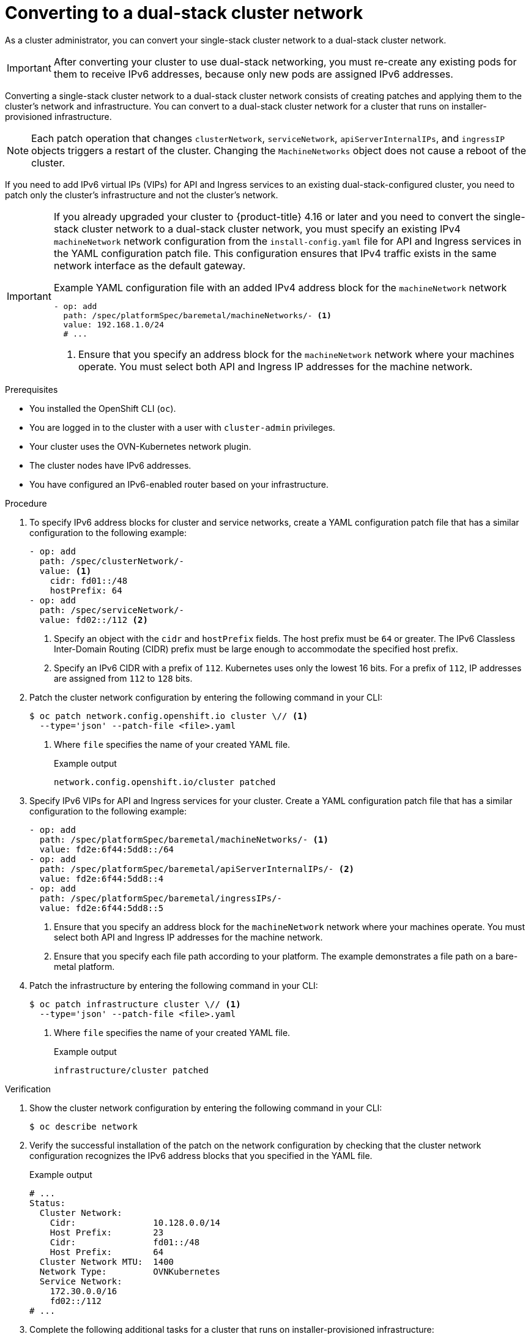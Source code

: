 :_mod-docs-content-type: PROCEDURE
[id="nw-dual-stack-convert_{context}"]
= Converting to a dual-stack cluster network

As a cluster administrator, you can convert your single-stack cluster network to a dual-stack cluster network.

[IMPORTANT]
====
After converting your cluster to use dual-stack networking, you must re-create any existing pods for them to receive IPv6 addresses, because only new pods are assigned IPv6 addresses.
====

Converting a single-stack cluster network to a dual-stack cluster network consists of creating patches and applying them to the cluster's network and infrastructure. You can convert to a dual-stack cluster network for a cluster that runs on installer-provisioned infrastructure.

[NOTE]
====
Each patch operation that changes `clusterNetwork`, `serviceNetwork`, `apiServerInternalIPs`, and `ingressIP` objects triggers a restart of the cluster. Changing the `MachineNetworks` object does not cause a reboot of the cluster.
====

If you need to add IPv6 virtual IPs (VIPs) for API and Ingress services to an existing dual-stack-configured cluster, you need to patch only the cluster's infrastructure and not the cluster's network.

[IMPORTANT]
====
If you already upgraded your cluster to {product-title} 4.16 or later and you need to convert the single-stack cluster network to a dual-stack cluster network, you must specify an existing IPv4 `machineNetwork` network configuration from the `install-config.yaml` file for API and Ingress services in the YAML configuration patch file. This configuration ensures that IPv4 traffic exists in the same network interface as the default gateway.

.Example YAML configuration file with an added IPv4 address block for the `machineNetwork` network
[source,yaml]
----
- op: add
  path: /spec/platformSpec/baremetal/machineNetworks/- <1>
  value: 192.168.1.0/24
  # ...
----
<1> Ensure that you specify an address block for the `machineNetwork` network where your machines operate. You must select both API and Ingress IP addresses for the machine network.
====

.Prerequisites

* You installed the OpenShift CLI (`oc`).
* You are logged in to the cluster with a user with `cluster-admin` privileges.
* Your cluster uses the OVN-Kubernetes network plugin.
* The cluster nodes have IPv6 addresses.
* You have configured an IPv6-enabled router based on your infrastructure.

.Procedure

. To specify IPv6 address blocks for cluster and service networks, create a YAML configuration patch file that has a similar configuration to the following example:
+
[source,yaml]
----
- op: add
  path: /spec/clusterNetwork/-
  value: <1>
    cidr: fd01::/48
    hostPrefix: 64
- op: add
  path: /spec/serviceNetwork/-
  value: fd02::/112 <2>
----
<1> Specify an object with the `cidr` and `hostPrefix` fields. The host prefix must be `64` or greater. The IPv6 Classless Inter-Domain Routing (CIDR) prefix must be large enough to accommodate the specified host prefix.
<2> Specify an IPv6 CIDR with a prefix of `112`. Kubernetes uses only the lowest 16 bits. For a prefix of `112`, IP addresses are assigned from `112` to `128` bits.

. Patch the cluster network configuration by entering the following command in your CLI:
+
[source,terminal,subs="+quotes"]
----
$ oc patch network.config.openshift.io cluster \// <1>
  --type='json' --patch-file <file>.yaml
----
<1> Where `file` specifies the name of your created YAML file.
+
.Example output
[source,text]
----
network.config.openshift.io/cluster patched
----

. Specify IPv6 VIPs for API and Ingress services for your cluster. Create a YAML configuration patch file that has a similar configuration to the following example:
+
[source,yaml]
----
- op: add
  path: /spec/platformSpec/baremetal/machineNetworks/- <1>
  value: fd2e:6f44:5dd8::/64
- op: add
  path: /spec/platformSpec/baremetal/apiServerInternalIPs/- <2>
  value: fd2e:6f44:5dd8::4
- op: add
  path: /spec/platformSpec/baremetal/ingressIPs/-
  value: fd2e:6f44:5dd8::5
----
<1> Ensure that you specify an address block for the `machineNetwork` network where your machines operate. You must select both API and Ingress IP addresses for the machine network.
<2> Ensure that you specify each file path according to your platform. The example demonstrates a file path on a bare-metal platform.


. Patch the infrastructure by entering the following command in your CLI:
+
[source,terminal,subs="+quotes,"]
----
$ oc patch infrastructure cluster \// <1>
  --type='json' --patch-file <file>.yaml
----
<1> Where `file` specifies the name of your created YAML file.
+
.Example output
[source,text]
----
infrastructure/cluster patched
----

.Verification

. Show the cluster network configuration by entering the following command in your CLI:
+
[source,terminal]
----
$ oc describe network
----

. Verify the successful installation of the patch on the network configuration by checking that the cluster network configuration recognizes the IPv6 address blocks that you specified in the YAML file.
+
.Example output
[source,text]
----
# ...
Status:
  Cluster Network:
    Cidr:               10.128.0.0/14
    Host Prefix:        23
    Cidr:               fd01::/48
    Host Prefix:        64
  Cluster Network MTU:  1400
  Network Type:         OVNKubernetes
  Service Network:
    172.30.0.0/16
    fd02::/112
# ...
----

. Complete the following additional tasks for a cluster that runs on installer-provisioned infrastructure:
+
.. Show the cluster infrastructure configuration by entering the following command in your CLI:
+
[source,terminal]
----
$ oc describe infrastructure
----
+
.. Verify the successful installation of the patch on the cluster infrastructure by checking that the infrastructure recognizes the IPv6 address blocks that you specified in the YAML file.
+
.Example output
[source,text]
----
# ...
spec:
# ...
  platformSpec:
    baremetal:
      apiServerInternalIPs:
      - 192.168.123.5
      - fd2e:6f44:5dd8::4
      ingressIPs:
      - 192.168.123.10
      - fd2e:6f44:5dd8::5
status:
# ...
  platformStatus:
    baremetal:
      apiServerInternalIP: 192.168.123.5
      apiServerInternalIPs:
      - 192.168.123.5
      - fd2e:6f44:5dd8::4
      ingressIP: 192.168.123.10
      ingressIPs:
      - 192.168.123.10
      - fd2e:6f44:5dd8::5
# ...
----
